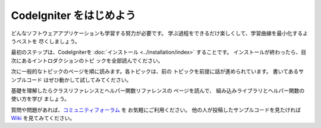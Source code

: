 ################################
CodeIgniter をはじめよう
################################

どんなソフトウェアアプリケーションも学習する努力が必要です。 
学ぶ過程をできるだけ楽しくして、学習曲線を最小化するようベストを
尽くしましょう。

最初のステップは、CodeIgniterを :doc:`インストール <../installation/index>`
することです。 インストールが終わったら、目次にあるイントロダクションのトピ
ックを全部読んでください。　

次に一般的なトピックのページを順に読みます。各トピックは、前の
トピックを前提に話が進められています。 書いてあるサンプルコード
はぜひ動かして試してみてください。

基礎を理解したらクラスリファレンスとヘルパー関数リファレンスの
ページを読んで、 組み込みライブラリとヘルパー関数の使い方を学び
ましょう。

質問や問題があれば、`コミュニティフォーラム 
<http://forum.codeigniter.com/>`_ を お気軽にご利用ください。 
他の人が投稿したサンプルコードを見たければ 
`Wiki <https://github.com/bcit-ci/CodeIgniter/wiki>`_ を見てみてください。
